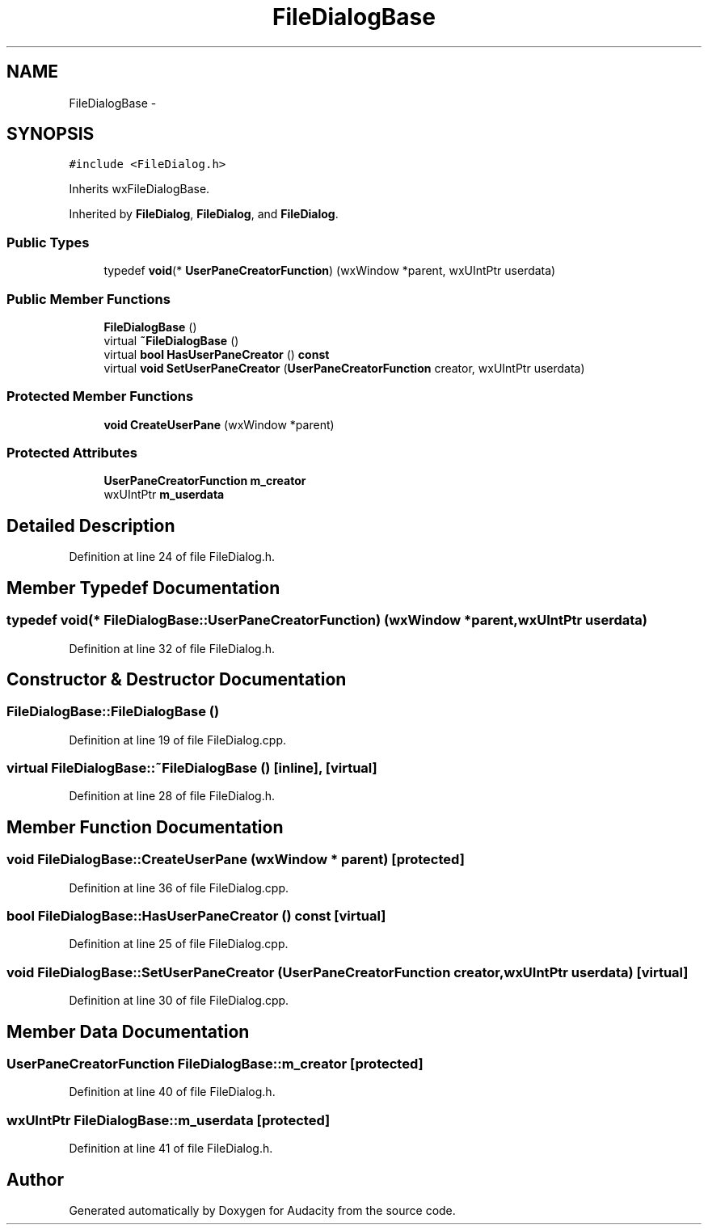.TH "FileDialogBase" 3 "Thu Apr 28 2016" "Audacity" \" -*- nroff -*-
.ad l
.nh
.SH NAME
FileDialogBase \- 
.SH SYNOPSIS
.br
.PP
.PP
\fC#include <FileDialog\&.h>\fP
.PP
Inherits wxFileDialogBase\&.
.PP
Inherited by \fBFileDialog\fP, \fBFileDialog\fP, and \fBFileDialog\fP\&.
.SS "Public Types"

.in +1c
.ti -1c
.RI "typedef \fBvoid\fP(* \fBUserPaneCreatorFunction\fP) (wxWindow *parent, wxUIntPtr userdata)"
.br
.in -1c
.SS "Public Member Functions"

.in +1c
.ti -1c
.RI "\fBFileDialogBase\fP ()"
.br
.ti -1c
.RI "virtual \fB~FileDialogBase\fP ()"
.br
.ti -1c
.RI "virtual \fBbool\fP \fBHasUserPaneCreator\fP () \fBconst\fP "
.br
.ti -1c
.RI "virtual \fBvoid\fP \fBSetUserPaneCreator\fP (\fBUserPaneCreatorFunction\fP creator, wxUIntPtr userdata)"
.br
.in -1c
.SS "Protected Member Functions"

.in +1c
.ti -1c
.RI "\fBvoid\fP \fBCreateUserPane\fP (wxWindow *parent)"
.br
.in -1c
.SS "Protected Attributes"

.in +1c
.ti -1c
.RI "\fBUserPaneCreatorFunction\fP \fBm_creator\fP"
.br
.ti -1c
.RI "wxUIntPtr \fBm_userdata\fP"
.br
.in -1c
.SH "Detailed Description"
.PP 
Definition at line 24 of file FileDialog\&.h\&.
.SH "Member Typedef Documentation"
.PP 
.SS "typedef \fBvoid\fP(* FileDialogBase::UserPaneCreatorFunction) (wxWindow *parent, wxUIntPtr userdata)"

.PP
Definition at line 32 of file FileDialog\&.h\&.
.SH "Constructor & Destructor Documentation"
.PP 
.SS "FileDialogBase::FileDialogBase ()"

.PP
Definition at line 19 of file FileDialog\&.cpp\&.
.SS "virtual FileDialogBase::~FileDialogBase ()\fC [inline]\fP, \fC [virtual]\fP"

.PP
Definition at line 28 of file FileDialog\&.h\&.
.SH "Member Function Documentation"
.PP 
.SS "\fBvoid\fP FileDialogBase::CreateUserPane (wxWindow * parent)\fC [protected]\fP"

.PP
Definition at line 36 of file FileDialog\&.cpp\&.
.SS "\fBbool\fP FileDialogBase::HasUserPaneCreator () const\fC [virtual]\fP"

.PP
Definition at line 25 of file FileDialog\&.cpp\&.
.SS "\fBvoid\fP FileDialogBase::SetUserPaneCreator (\fBUserPaneCreatorFunction\fP creator, wxUIntPtr userdata)\fC [virtual]\fP"

.PP
Definition at line 30 of file FileDialog\&.cpp\&.
.SH "Member Data Documentation"
.PP 
.SS "\fBUserPaneCreatorFunction\fP FileDialogBase::m_creator\fC [protected]\fP"

.PP
Definition at line 40 of file FileDialog\&.h\&.
.SS "wxUIntPtr FileDialogBase::m_userdata\fC [protected]\fP"

.PP
Definition at line 41 of file FileDialog\&.h\&.

.SH "Author"
.PP 
Generated automatically by Doxygen for Audacity from the source code\&.
